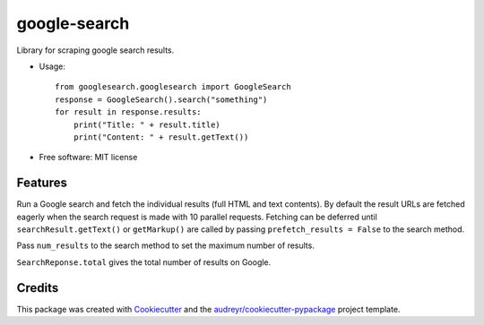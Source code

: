 =============
google-search
=============


.. image:: https://img.shields.io/pypi/v/google-search.svg
        :target: https://pypi.python.org/pypi/google-search

.. image:: https://img.shields.io/travis/anthonyhseb/googlesearch.svg
        :target: https://travis-ci.org/anthonyhseb/googlesearch

.. image:: https://readthedocs.org/projects/googlesearch/badge/?version=latest
        :target: https://googlesearch.readthedocs.io/en/latest/?badge=latest
        :alt: Documentation Status

.. image:: https://pyup.io/repos/github/anthonyhseb/googlesearch/shield.svg
     :target: https://pyup.io/repos/github/anthonyhseb/googlesearch/
     :alt: Updates


Library for scraping google search results.

* Usage::

    from googlesearch.googlesearch import GoogleSearch
    response = GoogleSearch().search("something")
    for result in response.results:
        print("Title: " + result.title)
        print("Content: " + result.getText())



* Free software: MIT license

Features
--------

Run a Google search and fetch the individual results (full HTML and text contents). By default the result URLs are fetched eagerly when the search request is made with 10 parallel requests. Fetching can be deferred until ``searchResult.getText()`` or ``getMarkup()`` are called by passing ``prefetch_results = False`` to the search method.

Pass ``num_results`` to the search method to set the maximum number of results. 

``SearchReponse.total`` gives the total number of results on Google.

Credits
---------

This package was created with Cookiecutter_ and the `audreyr/cookiecutter-pypackage`_ project template.

.. _Cookiecutter: https://github.com/audreyr/cookiecutter
.. _`audreyr/cookiecutter-pypackage`: https://github.com/audreyr/cookiecutter-pypackage

